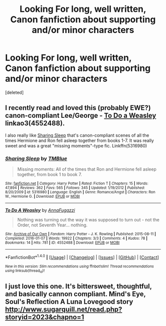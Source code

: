 #+TITLE: Looking For long, well written, Canon fanfiction about supporting and/or minor characters

* Looking For long, well written, Canon fanfiction about supporting and/or minor characters
:PROPERTIES:
:Score: 4
:DateUnix: 1474174856.0
:DateShort: 2016-Sep-18
:FlairText: Request
:END:
[deleted]


** I recently read and loved this (probably EWE?) canon-compliant Lee/George - [[http://archiveofourown.org/works/4552488][To Do a Weasley]] linkao3(4552488).

I also really like [[https://m.fanfiction.net/s/5316980/1/Sharing-Sleep][Sharing Sleep]] that's canon-compliant scenes of all the times Hermione and Ron fell asleep together from books 1-7. It was really sweet and was a great "missing moments"-type fic. Linkffn(5316980)
:PROPERTIES:
:Author: gotkate86
:Score: 1
:DateUnix: 1474275637.0
:DateShort: 2016-Sep-19
:END:

*** [[http://www.fanfiction.net/s/5316980/1/][*/Sharing Sleep/*]] by [[https://www.fanfiction.net/u/1146256/TMBlue][/TMBlue/]]

#+begin_quote
  Missing moments: All of the times that Ron and Hermione fell asleep together, from book 1 to book 7.
#+end_quote

^{/Site/: [[http://www.fanfiction.net/][fanfiction.net]] *|* /Category/: Harry Potter *|* /Rated/: Fiction T *|* /Chapters/: 15 *|* /Words/: 47,894 *|* /Reviews/: 362 *|* /Favs/: 565 *|* /Follows/: 345 *|* /Updated/: 1/19/2012 *|* /Published/: 8/20/2009 *|* /id/: 5316980 *|* /Language/: English *|* /Genre/: Romance/Angst *|* /Characters/: Ron W., Hermione G. *|* /Download/: [[http://www.ff2ebook.com/old/ffn-bot/index.php?id=5316980&source=ff&filetype=epub][EPUB]] or [[http://www.ff2ebook.com/old/ffn-bot/index.php?id=5316980&source=ff&filetype=mobi][MOBI]]}

--------------

[[http://archiveofourown.org/works/4552488][*/To Do A Weasley/*]] by [[http://www.archiveofourown.org/users/AnnaFugazzi/pseuds/AnnaFugazzi][/AnnaFugazzi/]]

#+begin_quote
  Nothing was turning out the way it was supposed to turn out - not the Order, not Seventh Year... nothing.
#+end_quote

^{/Site/: [[http://www.archiveofourown.org/][Archive of Our Own]] *|* /Fandom/: Harry Potter - J. K. Rowling *|* /Published/: 2015-08-11 *|* /Completed/: 2016-01-07 *|* /Words/: 19922 *|* /Chapters/: 3/3 *|* /Comments/: 4 *|* /Kudos/: 78 *|* /Bookmarks/: 14 *|* /Hits/: 781 *|* /ID/: 4552488 *|* /Download/: [[http://archiveofourown.org/downloads/An/AnnaFugazzi/4552488/To%20Do%20A%20Weasley.epub?updated_at=1452177080][EPUB]] or [[http://archiveofourown.org/downloads/An/AnnaFugazzi/4552488/To%20Do%20A%20Weasley.mobi?updated_at=1452177080][MOBI]]}

--------------

*FanfictionBot*^{1.4.0} *|* [[[https://github.com/tusing/reddit-ffn-bot/wiki/Usage][Usage]]] | [[[https://github.com/tusing/reddit-ffn-bot/wiki/Changelog][Changelog]]] | [[[https://github.com/tusing/reddit-ffn-bot/issues/][Issues]]] | [[[https://github.com/tusing/reddit-ffn-bot/][GitHub]]] | [[[https://www.reddit.com/message/compose?to=tusing][Contact]]]

^{/New in this version: Slim recommendations using/ ffnbot!slim! /Thread recommendations using/ linksub(thread_id)!}
:PROPERTIES:
:Author: FanfictionBot
:Score: 1
:DateUnix: 1474275664.0
:DateShort: 2016-Sep-19
:END:


** I just love this one. It's bittersweet, thoughtful, and basically cannon compliant. Mind's Eye, Soul's Reflection A Luna Lovegood story [[http://www.sugarquill.net/read.php?storyid=2023&chapno=1]]
:PROPERTIES:
:Author: mikkelibob
:Score: 1
:DateUnix: 1474309083.0
:DateShort: 2016-Sep-19
:END:
